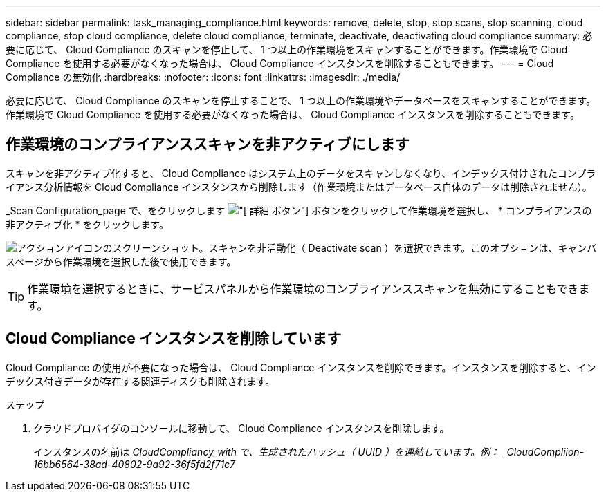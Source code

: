 ---
sidebar: sidebar 
permalink: task_managing_compliance.html 
keywords: remove, delete, stop, stop scans, stop scanning, cloud compliance, stop cloud compliance, delete cloud compliance, terminate, deactivate, deactivating cloud compliance 
summary: 必要に応じて、 Cloud Compliance のスキャンを停止して、 1 つ以上の作業環境をスキャンすることができます。作業環境で Cloud Compliance を使用する必要がなくなった場合は、 Cloud Compliance インスタンスを削除することもできます。 
---
= Cloud Compliance の無効化
:hardbreaks:
:nofooter: 
:icons: font
:linkattrs: 
:imagesdir: ./media/


[role="lead"]
必要に応じて、 Cloud Compliance のスキャンを停止することで、 1 つ以上の作業環境やデータベースをスキャンすることができます。作業環境で Cloud Compliance を使用する必要がなくなった場合は、 Cloud Compliance インスタンスを削除することもできます。



== 作業環境のコンプライアンススキャンを非アクティブにします

スキャンを非アクティブ化すると、 Cloud Compliance はシステム上のデータをスキャンしなくなり、インデックス付けされたコンプライアンス分析情報を Cloud Compliance インスタンスから削除します（作業環境またはデータベース自体のデータは削除されません）。

_Scan Configuration_page で、をクリックします image:screenshot_gallery_options.gif["[ 詳細 ] ボタン"] ボタンをクリックして作業環境を選択し、 * コンプライアンスの非アクティブ化 * をクリックします。

image:screenshot_deactivate_compliance_scan.png["アクションアイコンのスクリーンショット。スキャンを非活動化（ Deactivate scan ）を選択できます。このオプションは、キャンバスページから作業環境を選択した後で使用できます。"]


TIP: 作業環境を選択するときに、サービスパネルから作業環境のコンプライアンススキャンを無効にすることもできます。



== Cloud Compliance インスタンスを削除しています

Cloud Compliance の使用が不要になった場合は、 Cloud Compliance インスタンスを削除できます。インスタンスを削除すると、インデックス付きデータが存在する関連ディスクも削除されます。

.ステップ
. クラウドプロバイダのコンソールに移動して、 Cloud Compliance インスタンスを削除します。
+
インスタンスの名前は _CloudCompliancy_with で、生成されたハッシュ（ UUID ）を連結しています。例： _CloudCompliion-16bb6564-38ad-40802-9a92-36f5fd2f71c7_


